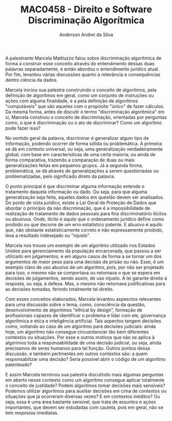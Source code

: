 #+STARTUP: overview indent inlineimages logdrawer
#+TITLE: MAC0458 - Direito e Software \linebreak \newline Discriminação Algorítmica
#+AUTHOR: Anderson Andrei da Silva
#+LANGUAGE:    bt-br
#+TAGS: noexport(n) Stats(S)
#+TAGS: Teaching(T) R(R) OrgMode(O) Python(P)
#+TAGS: Book(b) DOE(D) Code(C) NODAL(N) FPGA(F) Autotuning(A) Arnaud(r)
#+TAGS: DataVis(v) PaperReview(W)
#+EXPORT_SELECT_TAGS: Blog
#+OPTIONS:   H:3 num:t toc:nil \n:nil @:t ::t |:t ^:t -:t f:t *:t <:t
#+OPTIONS:   TeX:t LaTeX:t skip:nil d:nil todo:t pri:nil tags:not-in-toc
#+EXPORT_SELECT_TAGS: export
#+EXPORT_EXCLUDE_TAGS: noexport
#+COLUMNS: %25ITEM %TODO %3PRIORITY %TAGS
#+SEQ_TODO: TODO(t!) STARTED(s!) WAITING(w@) APPT(a!) | DONE(d!) CANCELLED(c!) DEFERRED(f!)
#+LATEX_CLASS_OPTIONS: [a4paper]
#+LATEX_HEADER: \usepackage[margin=2cm]{geometry}
#+LATEX_HEADER: \usepackage{sourcecodepro}
#+LATEX_HEADER: \usepackage{booktabs}
#+LATEX_HEADER: \usepackage{array}
#+LATEX_HEADER: \usepackage{colortbl}
#+LATEX_HEADER: \usepackage{listings}
#+LATEX_HEADER: \usepackage{graphicx}
#+LATEX_HEADER: \usepackage[english]{babel}
#+LATEX_HEADER: \usepackage[scale=2]{ccicons}
#+LATEX_HEADER: \usepackage{hyperref}
#+LATEX_HEADER: \usepackage{relsize}
#+LATEX_HEADER: \usepackage{amsmath}
#+LATEX_HEADER: \usepackage{bm}
#+LATEX_HEADER: \usepackage{wasysym}
#+LATEX_HEADER: \usepackage{float}
#+LATEX_HEADER: \usepackage{ragged2e}
#+LATEX_HEADER: \usepackage{textcomp}
#+LATEX_HEADER: \usepackage{pgfplots}
#+LATEX_HEADER: \usepackage{todonotes}
#+LATEX_HEADER: \lstdefinelanguage{Julia}%
#+LATEX_HEADER:   {morekeywords={abstract,struct,break,case,catch,const,continue,do,else,elseif,%
#+LATEX_HEADER:       end,export,false,for,function,immutable,mutable,using,import,importall,if,in,%
#+LATEX_HEADER:       macro,module,quote,return,switch,true,try,catch,type,typealias,%
#+LATEX_HEADER:       while,<:,+,-,::,/},%
#+LATEX_HEADER:    sensitive=true,%
#+LATEX_HEADER:    alsoother={$},%
#+LATEX_HEADER:    morecomment=[l]\#,%
#+LATEX_HEADER:    morecomment=[n]{\#=}{=\#},%
#+LATEX_HEADER:    morestring=[s]{"}{"},%
#+LATEX_HEADER:    morestring=[m]{'}{'},%
#+LATEX_HEADER: }[keywords,comments,strings]%
#+LATEX_HEADER: \lstset{ %
#+LATEX_HEADER:   backgroundcolor={},
#+LATEX_HEADER:   basicstyle=\ttfamily\scriptsize,
#+LATEX_HEADER:   breakatwhitespace=true,
#+LATEX_HEADER:   breaklines=true,
#+LATEX_HEADER:   captionpos=n,
# #+LATEX_HEADER:   escapeinside={\%*}{*)},
#+LATEX_HEADER:   extendedchars=true,
#+LATEX_HEADER:   frame=n,
#+LATEX_HEADER:   language=R,
#+LATEX_HEADER:   rulecolor=\color{black},
#+LATEX_HEADER:   showspaces=false,
#+LATEX_HEADER:   showstringspaces=false,
#+LATEX_HEADER:   showtabs=false,
#+LATEX_HEADER:   stepnumber=2,
#+LATEX_HEADER:   stringstyle=\color{gray},
#+LATEX_HEADER:   tabsize=2,
#+LATEX_HEADER: }
#+LATEX_HEADER: \renewcommand*{\UrlFont}{\ttfamily\smaller\relax}

A palestrante Marcela Mattiuzzo falou sobre discriminação algorítmica de forma a construir esse conceito através do
entendimento dessas duas palavras separadamente, e então abordou o entendimento jurídico atual. Por fim,
levantou várias discussões quanto a relevância e consequências dentro ciência da dados.

Marcela iniciou sua palestra construindo o conceito de algoritmos, pela definição de algorítmos em geral, 
como um conjunto de instruções ou ações com alguma finalidade, e a pela definição de algorítmos "computáveis" que são
aqueles com o propósito "único" de fazer cálculos.
Da mesma forma, antes de discutir o termo "discriminação algorítmica" em si, Marcela construiu o conceito de 
discriminação, orientadas por perguntas como, o que é discriminação ou o ato de discriminar? Como um algoritmo 
pode fazer isso? 

No sentido geral da palavra, discriminar é generalizar algum tipo de informação, podendo ocorrer de forma sólida ou
problemática. A primeira se dá em contexto universal, ou seja, uma generalização verdadeiramente global; com 
base em características de uma certa maioria; ou ainda de forma comparativa, trazendo a comparação de duas ou mais 
generalizações feitas em pequenos grupos. 
Já a segunda forma, problemática, se dá através de generalizações a serem questionadas ou problematizadas,
pelo significado direto da palavra.

O ponto principal é que discriminar alguma informação entende o tratamento daquela informação ou dado. Ou seja,
para que alguma generalização seja feita, aqueles dados em questão devem ser analisados. 
Do ponto de vista jurídico, existe a Lei Geral de Proteção de Dados que abordar o princípio da não discrminação, 
que é a impossibilidade de realização de tratamento de dados pessoais para fins discriminatório ilícitos ou abusivos. 
Onde, ilícito é aquilo que o ordenamento jurídico define como proibido ou que decorre de um erro estatístico patente.
E abusivo é aquilo que, não obstante estatisticamente correto e não expressamente proibido, leva a resultado 
indesejado ou "injusto".

Marcela nos trouxe um exemplo de um algorítmo utilizado nos Estados Unidos para gerenciamento da população encarcerada,
que passou a ser utilizado em julgamentos, e em alguns casos de forma a se tornar um dos argumentos de maior peso para
uma decisão de prisão ou não. Esse, é um exemplo claro de uso abusivo de um algoritmo, pois, por não ser projetado
para isso, o mesmo não se comportava ou retornava o que se espera em decisões de julgamentos, sendo assim, de uso injusto. 
A lei garante direito à resposta, ou seja, à defesa. Mas, o mesmo não retornava justificativas para as decisões tomadas, 
ferindo totalmente tal direito.

Com esses conceitos elaborados, Marcela levantou aspesctos relevantes para uma discussão sobre o tema,
como, consciência da questão, desenvolvimento de algoritmos "ethical by design", formação de profissionais capazes
de identificar o problema e lidar com ele, governança algorítmica e ética e inteligência artificial. Tais aspectos
tangem decisões como, voltando ao caso de um algoritmo para decisões judiciais: ainda hoje, um algoritmo não consegue
circusntanciar tão bem diferentes contextos ou situações. Por esse e outros motivos que não se aplica à algorimos 
toda a responsabilidade de uma decisão judicial, ou seja, ainda precisamos de seres humanos para tal função. 
Outros pontos dessa discussão, e também pertinentes em outros contextos são: 
a quem responsabilizar uma decisão? Seria possível abrir o código de um algoritmo patenteado? 

E assim Marcela terminou sua palestra discutindo mais algumas perguntas em aberto nesse contexto como um algoritmo 
consegue aplicar totalmente o conceito de justidade? Podem algoritmos tomar decisões mais sensíveis? Podemos utilizar
algoritmos para auxiliar decisões em cima de contextos ou situações que já ocorreram diversas vezes? E em contextos
inéditos? Ou seja, essa é uma área bastante sensível, que trata de assuntos e ações importantes, que devem ser estudadas
com cautela, pois em geral, não se tem respostas imediatas.


